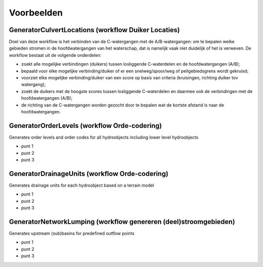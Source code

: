 Voorbeelden
=====================

GeneratorCulvertLocations (workflow Duiker Locaties)
^^^^^^^^^^^^^^^^^^^^^^^^^^^^
Doel van deze workflow is het verbinden van de C-watergangen met de A/B-watergangen: om te bepalen welke gebieden stromen in de hoofdwatergangen van het waterschap, dat is namelijk vaak niet duidelijk of het is verweven.
De workflow bestaat uit de volgende onderdelen:

* zoekt alle mogelijke verbindingen (duikers) tussen losliggende C-waterdelen en de hoofdwatergangen (A/B);
* bepaald voor elke mogelijke verbinding/duiker of er een snelweg/spoor/weg of peilgebiedsgrens wordt gekruisd;
* voorziet elke mogelijke verbinding/duiker van een score op basis van criteria (kruisingen, richting duiker tov watergang);
* zoekt de duikers met de hoogste scores tussen losliggende C-waterdelen en daarmee ook de verbindingen met de hoofdwatergangen (A/B);
* de richting van de C-watergangen worden gezocht door te bepalen wat de kortste afstand is naar de hoofdwatergangen.

.. image:: assets/generator_culvert_locations.png
    :alt: Generator Culvert Locations (generator duiker locaties)
    :width: 600px
    :align: center


GeneratorOrderLevels (workflow Orde-codering)
^^^^^^^^^^^^^^^^^^^^^^^^^^^^
Generates order levels and order codes for all hydroobjects including lower level hydroobjects

* punt 1
* punt 2
* punt 3

.. image:: assets/generator_order_levels.png
    :alt: Generator Order Levels (generator orde-codering)
    :width: 600px
    :align: center


GeneratorDrainageUnits (workflow Orde-codering)
^^^^^^^^^^^^^^^^^^^^^^^^^^^^
Generates drainage units for each hydroobject based on a terrain model

* punt 1
* punt 2
* punt 3

.. image:: assets/generator_drainage_units.png
    :alt: Generator Drainage Units (generator afwateringseenheden)
    :width: 600px
    :align: center


GeneratorNetworkLumping (workflow genereren (deel)stroomgebieden)
^^^^^^^^^^^^^^^^^^^^^^^^^^^^
Generates upstream (sub)basins for predefined outflow points

* punt 1
* punt 2
* punt 3

.. image:: assets/generator_network_lumping.png
    :alt: Generator Network Lumping (generator stroomgebieden)
    :width: 600px
    :align: center

